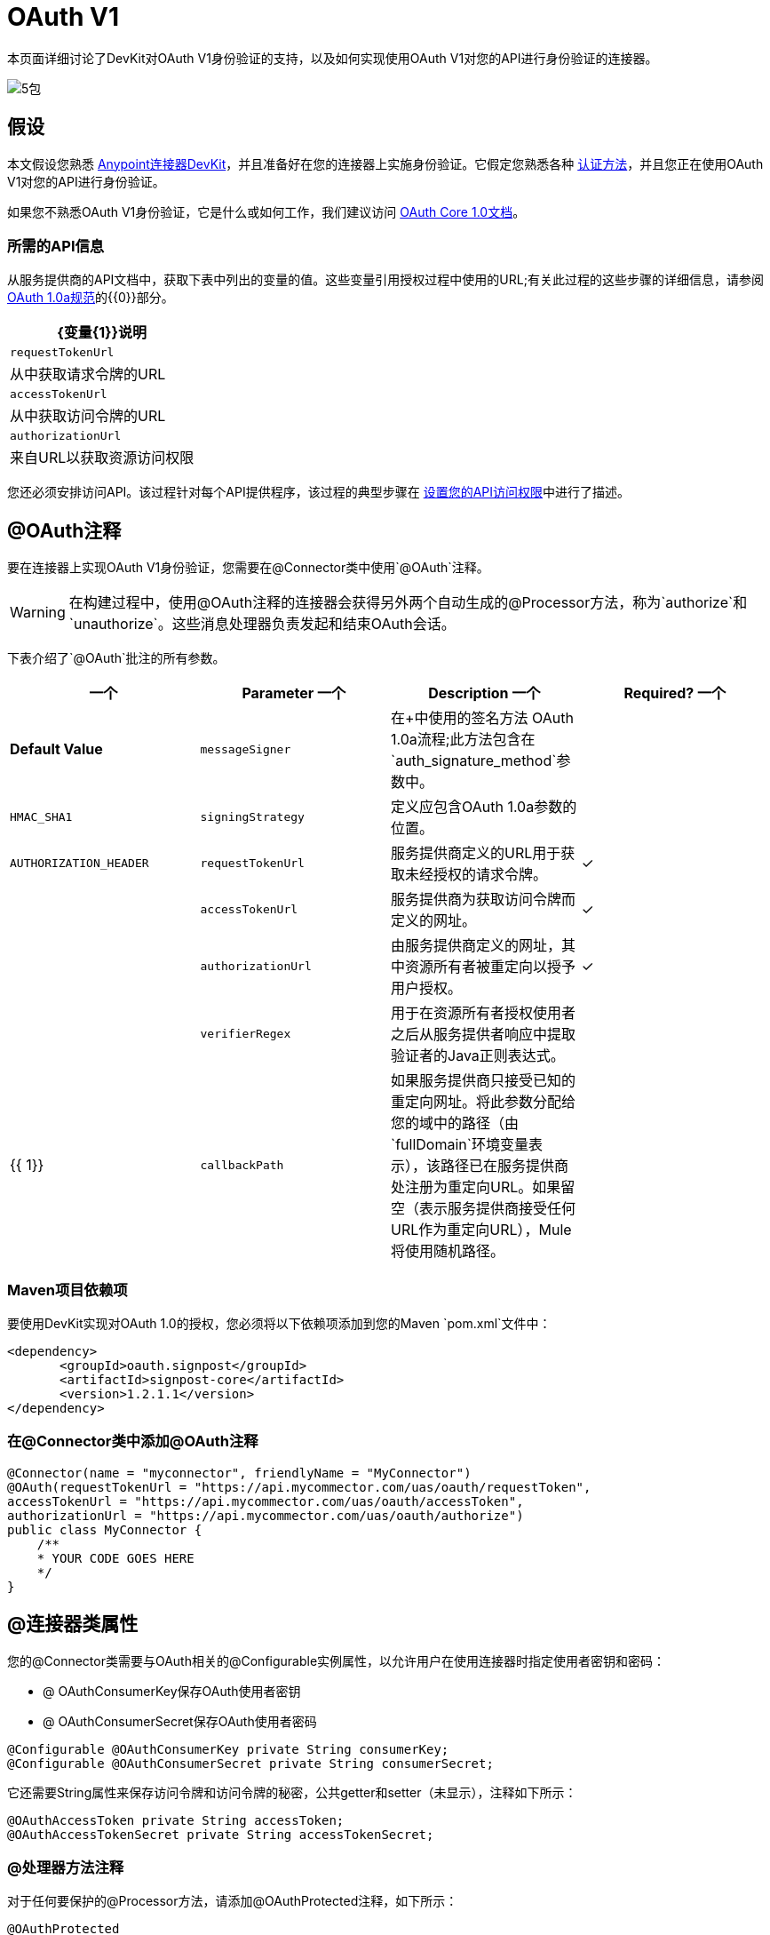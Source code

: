 =  OAuth V1

本页面详细讨论了DevKit对OAuth V1身份验证的支持，以及如何实现使用OAuth V1对您的API进行身份验证的连接器。

image:5-package.png[5包]

== 假设

本文假设您熟悉 link:/anypoint-connector-devkit/v/3.5[Anypoint连接器DevKit]，并且准备好在您的连接器上实施身份验证。它假定您熟悉各种 link:/anypoint-connector-devkit/v/3.5/authentication-methods[认证方法]，并且您正在使用OAuth V1对您的API进行身份验证。

如果您不熟悉OAuth V1身份验证，它是什么或如何工作，我们建议访问 http://oauth.net/core/1.0/[OAuth Core 1.0文档]。

=== 所需的API信息

从服务提供商的API文档中，获取下表中列出的变量的值。这些变量引用授权过程中使用的URL;有关此过程的这些步骤的详细信息，请参阅 http://oauth.net/core/1.0a/[OAuth 1.0a规范]的{​​{0}}部分。

[%header%autowidth.spread]
|===
| {变量{1}}说明
| `requestTokenUrl`  |从中获取请求令牌的URL
| `accessTokenUrl`  |从中获取访问令牌的URL
| `authorizationUrl`  |来自URL以获取资源访问权限
|===

您还必须安排访问API。该过程针对每个API提供程序，该过程的典型步骤在 link:/anypoint-connector-devkit/v/3.5/setting-up-your-api-access[设置您的API访问权限]中进行了描述。

==  @OAuth注释

要在连接器上实现OAuth V1身份验证，您需要在@Connector类中使用`@OAuth`注释。

[WARNING]
在构建过程中，使用@OAuth注释的连接器会获得另外两个自动生成的@Processor方法，称为`authorize`和`unauthorize`。这些消息处理器负责发起和结束OAuth会话。

下表介绍了`@OAuth`批注的所有参数。

[%header,cols="4*"]
|===
一个|
*Parameter*
一个|
*Description*
一个|
*Required?*
一个|
*Default Value*

| `messageSigner`  |在+中使用的签名方法
  OAuth 1.0a流程;此方法包含在`auth_signature_method`参数中。 |   | `HMAC_SHA1`
| `signingStrategy`  |定义应包含OAuth 1.0a参数的位置。 |   | `AUTHORIZATION_HEADER`
| `requestTokenUrl`  |服务提供商定义的URL用于获取未经授权的请求令牌。 |✓ | 
| `accessTokenUrl`  |服务提供商为获取访问令牌而定义的网址。 |✓ | 
| `authorizationUrl`  |由服务提供商定义的网址，其中资源所有者被重定向以授予用户授权。 |✓ | 
| `verifierRegex`  |用于在资源所有者授权使用者之后从服务提供者响应中提取验证者的Java正则表达式。 |   | {{ 1}}
| `callbackPath`  |如果服务提供商只接受已知的重定向网址。将此参数分配给您的域中的路径（由`fullDomain`环境变量表示），该路径已在服务提供商处注册为重定向URL。如果留空（表示服务提供商接受任何URL作为重定向URL），Mule将使用随机路径。 |   | `<random path>`
|===

===  Maven项目依赖项

要使用DevKit实现对OAuth 1.0的授权，您必须将以下依赖项添加到您的Maven `pom.xml`文件中：

[source, xml, linenums]
----
<dependency>
       <groupId>oauth.signpost</groupId>
       <artifactId>signpost-core</artifactId>
       <version>1.2.1.1</version>
</dependency>
----

=== 在@Connector类中添加@OAuth注释

[source, java, linenums]
----
@Connector(name = "myconnector", friendlyName = "MyConnector")
@OAuth(requestTokenUrl = "https://api.mycommector.com/uas/oauth/requestToken",
accessTokenUrl = "https://api.mycommector.com/uas/oauth/accessToken",
authorizationUrl = "https://api.mycommector.com/uas/oauth/authorize")
public class MyConnector {
    /**
    * YOUR CODE GOES HERE
    */
}
----

==  @连接器类属性

您的@Connector类需要与OAuth相关的@Configurable实例属性，以允许用户在使用连接器时指定使用者密钥和密码：

*  @ OAuthConsumerKey保存OAuth使用者密钥
*  @ OAuthConsumerSecret保存OAuth使用者密码

[source, java, linenums]
----
@Configurable @OAuthConsumerKey private String consumerKey;
@Configurable @OAuthConsumerSecret private String consumerSecret;
----

它还需要String属性来保存访问令牌和访问令牌的秘密，公共getter和setter（未显示），注释如下所示：

[source, java, linenums]
----
@OAuthAccessToken private String accessToken;
@OAuthAccessTokenSecret private String accessTokenSecret;
----

===  @处理器方法注释

对于任何要保护的@Processor方法，请添加@OAuthProtected注释，如下所示：

[source, java, linenums]
----
@OAuthProtected 
@Processor
    public void logInfo() {
        logger.info(String.format("OAuthAccessToken=%s", getAccessToken()));
        logger.info(String.format("OAuthAccessTokenSecret=%s", getAccessTokenSecret()));
    }
 
@OAuthProtected
@Processor
public void myOperation(String source, Object destination)
{
    /**
    * CODE FOR MYOPERATION
    */
}
----

调用时，@OAuthProtected @Processor方法启动以下活动：

. 首次访​​问受保护资源时，用户将被重定向到服务提供商的授权URL，以授予或拒绝消费者访问受保护资源。
. 在随后的访问请求中，Mule在请求服务提供者的请求中包含*access token*和*access token secret*（包含在用`@OAuthAccessToken`和`@OAuthAccessTokenSecret`标注的参数中） 。有关更多详细信息，请参阅 http://oauth.net/core/1.0/[OAuth 1.0a规范]。

== 在客户端类中包含OAuth标题

大多数OAuth 1.0实现使用Jersey Client来访问RESTful API;有些使用特定于应用程序的Java客户端库。但是，无论您使用的是哪种客户端，都需要在客户端级别添加代码，以便随请求一起发送使用者密钥，使用者密码，访问令牌和访问令牌密钥。

在我们的Jersey客户端示例中，这是通过客户端类上的助手方法`addSignHeader()`执行的，如下所示：

[source, code, linenums]
----
private WebResource addSignHeader(WebResource webResource) {
        OAuthParameters params = new OAuthParameters();
        params.signatureMethod("PLAINTEXT");
        params.consumerKey(getConnector().getConsumerKey());
        params.setToken(getConnector().getAccessToken());
 
        OAuthSecrets secrets = new OAuthSecrets();
        secrets.consumerSecret(getConnector().getConsumerSecret());
        secrets.setTokenSecret(getConnector().getAccessTokenSecret());
        OAuthClientFilter filter = new OAuthClientFilter(client.getProviders(), params, secrets);
 
        webResource.addFilter(filter);
        return webResource;
    }
----

连接器通过此方法将所有调用传递给Dropbox API，以添加由OAuth V1标准指定的身份验证标头。由于这是特定于使用Jersey客户端的，因此此处不介绍此方法的详细演练以及它如何适用于客户端类。有关完整的详细信息，请参阅 link:/anypoint-connector-devkit/v/3.5/creating-a-connector-for-a-restful-api-using-jersey[使用Jersey创建RESTful API的连接器]。

== 使用OAuth V1连接器

在建立并安装连接器之后，可以在流中使用它，如以下各节所述。

=== 授权连接器

在使用者可以执行任何需要授权的操作之前，资源所有者必须授予对连接器的受保护资源的访问权限。当它收到授权请求时，Mule将资源所有者的浏览器重定向到服务提供商授权页面。任何后续访问受保护资源的尝试都会填充使用`@OAuthAccessToken`和`@OAuthAccessTokenSecret`注释的参数。 Mule在对服务提供商的请求中包含访问令牌和令牌机密。在下面的例子中，我们使用https://github.com/mulesoft/linkedin-connector[LinkedIn连接器]。

[source, xml, linenums]
----
<linkedin:config apiKey="${api.key}" apiSecret="${api.secret}"/>
 
...
 
    <flow name="authorize">
        <http:inbound-endpoint host="localhost" port="8080" path="/authorize"/>
        <linkedin:authorize/>
    </flow>
----

=== 在流中配置连接器

. 通过为服务提供商提供的应用程序传递*consumer key*和*consumer secret*来配置扩展。下面的代码示例说明了这种配置的一个例子。
+
[source, xml, linenums]
----
<linkedin:config apiKey="${api.key}" apiSecret="${api.secret}"/>
 
...
 
    <flow name="sampleFlow">
        <linkedin:get-profile-for-current-user />
    </flow>
----

. 配置尝试访问受保护资源的简单流。如果连接器未被OAuth授权，则使用者操作会抛出`NotAuthorizedException`。

=== 自定义回拨

当用户授予对受保护资源的访问权限时，服务提供者将发起HTTP回调。该回调传递一个授权代码，Mule稍后使用它来获取访问令牌。为了处理回调，Mule动态地创建一个HTTP入站端点，然后将该端点的URL传递给服务提供者。因此，你不需要完成任何特定的配置来进行HTTP回调。

默认情况下，Mule使用主机和端口（由`fullDomain`环境变量和`http.port`确定）来构建一个URL以发送给服务提供商。在需要使用主机和端口的非默认值的情况下，请根据下面的代码示例添加配置。

[source, xml, linenums]
----
<linkedin:config apiKey="${api.key}" apiSecret="${api.secret}">
<linkedin:oauth-callback-config domain="SOME_DOMAIN" remotePort="SOME_PORT" />
</linkedin:config>
----

有关Mule如何处理回调的细节，请参阅HTTP回调。

=== 添加安全套接字层（SSL）

当Mule自动启动HTTP入站端点来处理OAuth回调时，它默认使用HTTP连接器。如果服务提供商要求*HTTPS*，则可以配置Mule以传递您自己的HTTPS连接器：

[source, code, linenums]
----
...
 
<https:connector name="httpsConnector">
<https:tls-key-store path="keystore.jks" keyPassword="mule2014" storePassword="mule2014"/>
</https:connector>
 
...
 
    <linkedin:config apiKey="${api.key}" apiSecret="${api.secret}">
    <linkedin:oauth-callback-config domain="localhost" localPort="${http.port}" remotePort="${http.port}" async="true" connector-ref="httpsConnector"/>
    </linkedin:config>
...
----

[TIP]
有关配置*HTTPS connector,*的更多信息，请参阅 link:/mule-user-guide/v/3.5/https-transport-reference[HTTPS传输参考]。

== 另请参阅

*  *NEXT:*继续使用您的连接器 link:/anypoint-connector-devkit/v/3.5/defining-attributes-operations-and-data-model[定义属性，操作和数据模型]。
